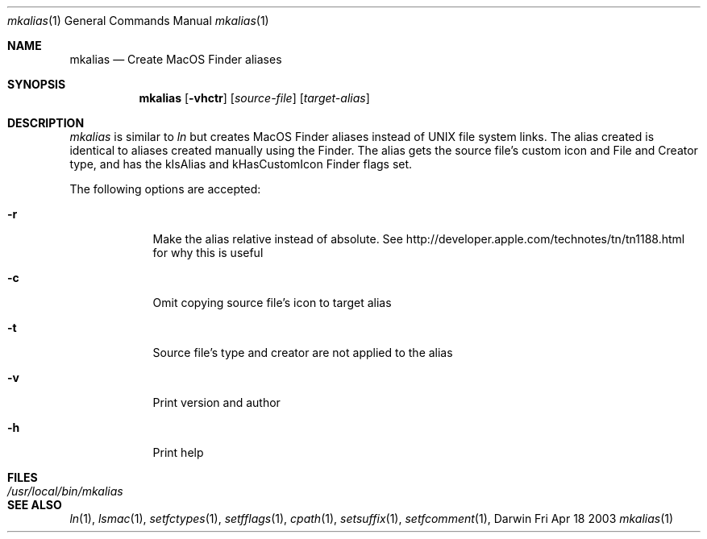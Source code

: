 .\"/usr/share/misc/mdoc.template
.Dd Fri Apr 18 2003
.Dt mkalias 1
.Os Darwin
.Sh NAME
.Nm mkalias
.Nd Create MacOS Finder aliases
.Sh SYNOPSIS
.Nm
.Op Fl vhctr
.Op Ar source-file 
.Op Ar target-alias
.Sh DESCRIPTION
.Ar mkalias
is similar to
.Ar ln
but creates MacOS Finder aliases instead of UNIX file system links.  The alias created is identical to
aliases created manually using the Finder.  The alias gets the source file's custom icon and
File and Creator type, and has the kIsAlias and kHasCustomIcon Finder flags set.
.Pp
The following options are accepted:
.Bl -tag -width -indent
.It Fl r
Make the alias relative instead of absolute.  See http://developer.apple.com/technotes/tn/tn1188.html for why this is useful
.It Fl c
Omit copying source file's icon to target alias
.It Fl t
Source file's type and creator are not applied to the alias
.It Fl v
Print version and author
.It Fl h
Print help
.El
.Pp         
.Sh FILES
.Bl -tag -width "/usr/local/bin/mkalias" -compact
.It Pa /usr/local/bin/mkalias
.El
.Sh SEE ALSO 
.Xr ln 1 , 
.Xr lsmac 1 ,
.Xr setfctypes 1 ,
.Xr setfflags 1 ,
.Xr cpath 1 ,
.Xr setsuffix 1 ,
.Xr setfcomment 1 ,